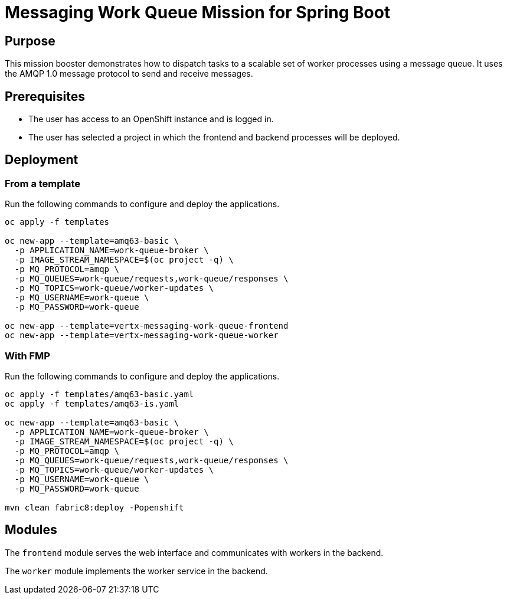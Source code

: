 # Messaging Work Queue Mission for Spring Boot

## Purpose

This mission booster demonstrates how to dispatch tasks to a scalable
set of worker processes using a message queue. It uses the AMQP 1.0
message protocol to send and receive messages.

## Prerequisites

* The user has access to an OpenShift instance and is logged in.

* The user has selected a project in which the frontend and backend
  processes will be deployed.

## Deployment

### From a template

Run the following commands to configure and deploy the applications.

```bash
oc apply -f templates

oc new-app --template=amq63-basic \
  -p APPLICATION_NAME=work-queue-broker \
  -p IMAGE_STREAM_NAMESPACE=$(oc project -q) \
  -p MQ_PROTOCOL=amqp \
  -p MQ_QUEUES=work-queue/requests,work-queue/responses \
  -p MQ_TOPICS=work-queue/worker-updates \
  -p MQ_USERNAME=work-queue \
  -p MQ_PASSWORD=work-queue

oc new-app --template=vertx-messaging-work-queue-frontend
oc new-app --template=vertx-messaging-work-queue-worker
```

### With FMP

Run the following commands to configure and deploy the applications.

```bash
oc apply -f templates/amq63-basic.yaml
oc apply -f templates/amq63-is.yaml

oc new-app --template=amq63-basic \
  -p APPLICATION_NAME=work-queue-broker \
  -p IMAGE_STREAM_NAMESPACE=$(oc project -q) \
  -p MQ_PROTOCOL=amqp \
  -p MQ_QUEUES=work-queue/requests,work-queue/responses \
  -p MQ_TOPICS=work-queue/worker-updates \
  -p MQ_USERNAME=work-queue \
  -p MQ_PASSWORD=work-queue

mvn clean fabric8:deploy -Popenshift
```

## Modules

The `frontend` module serves the web interface and communicates with
workers in the backend.

The `worker` module implements the worker service in the backend.
